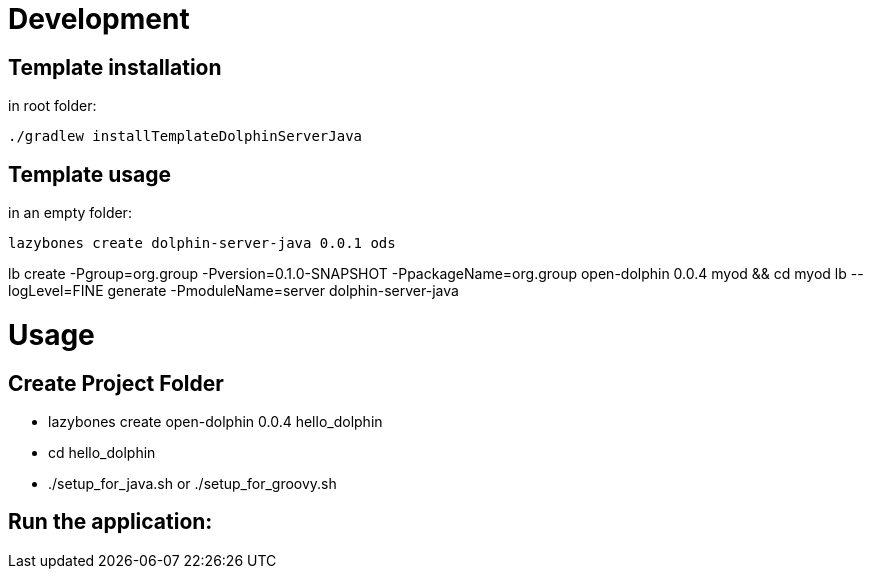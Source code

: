 = Development

== Template installation
in root folder:

[source,shell]
----
./gradlew installTemplateDolphinServerJava
----

== Template usage
in an empty folder:

[source,shell]
----
lazybones create dolphin-server-java 0.0.1 ods
----


lb create -Pgroup=org.group -Pversion=0.1.0-SNAPSHOT -PpackageName=org.group open-dolphin 0.0.4 myod && cd myod
lb --logLevel=FINE generate -PmoduleName=server dolphin-server-java


= Usage

== Create Project Folder

* lazybones create open-dolphin 0.0.4 hello_dolphin
* cd hello_dolphin
* ./setup_for_java.sh or ./setup_for_groovy.sh

== Run the application:
./gradlew :combined:run